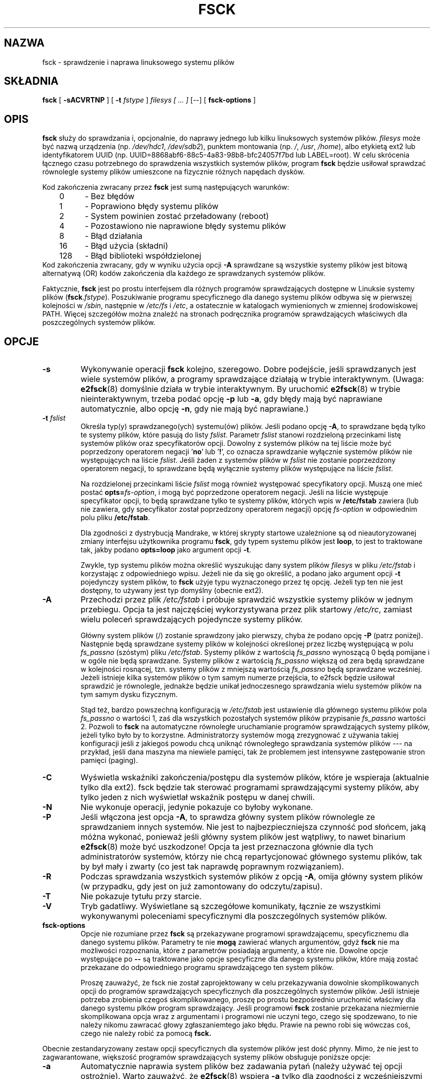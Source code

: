 .\" -*- nroff -*-
.\" {PTM/WK/1999-XII}
.\" Last update: Andrzej M. Krzysztofowicz <ankry@mif.pg.gda.pl>, Apr 2002
.\" 
.\" Copyright 1993, 1994, 1995 by Theodore Ts'o.  All Rights Reserved.
.\" This file may be copied under the terms of the GNU Public License.
.\" 
.TH FSCK 8 "Marzec 2002" "e2fsprogs version 1.27"
.SH NAZWA
fsck \- sprawdzenie i naprawa linuksowego systemu plików
.SH SKŁADNIA
.B fsck
[
.B \-sACVRTNP
]
[
.B \-t
.I fstype
]
.I filesys [ ... ]
[\-\-] [
.B fsck-options
]
.SH OPIS
.B fsck
służy do sprawdzania i, opcjonalnie, do naprawy jednego lub kilku
linuksowych systemów plików.
.I filesys
może być nazwą urządzenia (np.
.IR /dev/hdc1 ", " /dev/sdb2 ),
punktem montowania (np.
.IR / ", " /usr ", " /home ),
albo etykietą ext2 lub identyfikatorem UUID (np.
UUID=8868abf6-88c5-4a83-98b8-bfc24057f7bd lub LABEL=root).
W celu skrócenia łącznego czasu potrzebnego do sprawdzenia wszystkich
systemów plików, program
.B fsck
będzie usiłował sprawdzać równolegle systemy plików umieszcone na fizycznie
różnych napędach dysków.
.PP
Kod zakończenia zwracany przez
.B fsck
jest sumą następujących warunków:
.br
\	0\	\-\ Bez błędów
.br
\	1\	\-\ Poprawiono błędy systemu plików
.br
\	2\	\-\ System powinien zostać przeładowany (reboot)
.br
\	4\	\-\ Pozostawiono nie naprawione błędy systemu plików
.br
\	8\	\-\ Błąd działania
.br
\	16\	\-\ Błąd użycia (składni)
.br
\	128\	\-\ Błąd biblioteki współdzielonej
.br
Kod zakończenia zwracany, gdy w wyniku użycia opcji
.B -A
sprawdzane są wszystkie systemy plików jest bitową alternatywą (OR) kodów
zakończenia dla każdego ze sprawdzanych systemów plików.
.PP
Faktycznie,
.B fsck
jest po prostu interfejsem dla różnych programów sprawdzających dostępne w
Linuksie systemy plików (\fBfsck\fR.\fIfstype\fR). Poszukiwanie programu
specyficznego dla danego systemu plików odbywa się w pierwszej kolejności w
.IR /sbin ,
następnie w
.I /etc/fs
i
.IR /etc ,
a ostatecznie w katalogach wymienionych w zmiennej środowiskowej PATH.
Więcej szczegółów można znaleźć na stronach podręcznika programów
sprawdzających właściwych dla poszczególnych systemów plików.
.SH OPCJE
.TP
.B \-s
Wykonywanie operacji
.B fsck
kolejno, szeregowo. Dobre podejście, jeśli sprawdzanych jest wiele systemów
plików, a programy sprawdzające działają w trybie interaktywnym. (Uwaga:
.BR e2fsck (8)
domyślnie działa w trybie interaktywnym. By uruchomić
.BR e2fsck (8)
w trybie nieinteraktywnym, trzeba podać opcję
.BR \-p
lub
.BR \-a ,
gdy błędy mają być naprawiane automatycznie, albo opcję
.BR \-n ,
gdy nie mają być naprawiane.)
.TP
.BI -t " fslist"
Określa typ(y) sprawdzanego(ych) systemu(ów) plików. Jeśli podano opcję
.BR \-A ,
to sprawdzane będą tylko te systemy plików, które pasują do listy
.IR fslist .
Parametr
.I fslist
stanowi rozdzieloną przecinkami listę systemów plików oraz specyfikatorów
opcji. Dowolny z systemów plików na tej liście może być poprzedzony operatorem
negacji
.RB ' no '
lub
.RB ' ! ',
co oznacza sprawdzanie wyłącznie systemów plików nie występujących na liście
.IR fslist .
Jeśli żaden z systemów plików w
.I fslist
nie zostanie poprzezdzony operatorem negacji, to sprawdzane będą wyłącznie
systemy plików występujące na liście
.IR fslist .
.sp
Na rozdzielonej przecinkami liście
.I fslist
mogą również występować specyfikatory opcji. Muszą one mieć postać
.BI opts= fs-option\fR,
i mogą być poprzedzone operatorem negacji. Jeśli na liście występuje
specyfikator opcji, to będą sprawdzane tylko te systemy plików, których
wpis w
.B /etc/fstab
zawiera (lub nie zawiera, gdy specyfikator został poprzedzony operatorem
negacji) opcję
.I fs-option
w odpowiednim polu pliku
.BR /etc/fstab .
.sp
Dla zgodności z dystrybucją Mandrake, w której skrypty startowe uzależnione są
od nieautoryzowanej zmiany interfejsu użytkownika programu
.BR fsck ,
gdy typem systemu plików jest
.BR loop ,
to jest to traktowane tak, jakby podano
.B opts=loop
jako argument opcji
.BR \-t .
.sp
Zwykle, typ systemu plików można określić wyszukując dany system plików
.I filesys
w pliku
.I /etc/fstab
i korzystając z odpowiedniego wpisu. Jeżeli nie da się go określić, a podano
jako argument opcji
.B \-t
pojedynczy system plików, to
.B fsck
użyje typu wyznaczonego przez tę opcję.
Jeżeli typ ten nie jest dostępny, to używany jest typ domyślny (obecnie ext2).
.TP
.B \-A
Przechodzi przez plik
.I /etc/fstab
i próbuje sprawdzić wszystkie systemy plików w jednym przebiegu. Opcja ta jest
najczęściej wykorzystywana przez plik startowy
.IR /etc/rc ,
zamiast wielu poleceń sprawdzających pojedyncze systemy plików.
.sp
Główny system plików (/) zostanie sprawdzony jako pierwszy, chyba że
podano opcję
.B \-P
(patrz poniżej). Następnie będą sprawdzane systemy plików w kolejności
określonej przez liczbę występującą w polu
.I fs_passno
(szóstym) pliku
.IR /etc/fstab .
Systemy plików z wartością
.I fs_passno
wynoszącą 0 będą pomijane i w ogóle nie będą sprawdzane. Systemy plików
z wartością
.I fs_passno
większą od zera będą sprawdzane w kolejności rosnącej, tzn. systemy plików
z mniejszą wartością
.I fs_passno
będą sprawdzane wcześniej.
Jeżeli istnieje kilka systemów plików o tym samym numerze przejścia, to
e2fsck będzie usiłował sprawdzić je równolegle, jednakże będzie unikał
jednoczesnego sprawdzania wielu systemów plików na tym samym dysku fizycznym.
.sp
Stąd też, bardzo powszechną konfiguracją w
.I /etc/fstab
jest ustawienie dla głównego systemu plików pola
.I fs_passno
o wartości 1, zaś dla wszystkich pozostałych systemów plików przypisanie
.I fs_passno
wartości 2. Pozwoli to
.B fsck
na automatyczne równoległe uruchamianie programów sprawdzających systemy
plików, jeżeli tylko było by to korzystne. Administratorzy systemów mogą
zrezygnować z używania takiej konfiguracji jeśli z jakiegoś powodu chcą
uniknąć równoległego sprawdzania systemów plików --- na przykład, jeśli dana
maszyna ma niewiele pamięci, tak że problemem jest intensywne zastępowanie
stron pamięci (paging).
.TP
.B \-C
Wyświetla wskaźniki zakończenia/postępu dla systemów plików, które je
wspieraja (aktualnie tylko dla ext2). fsck będzie tak sterować programami
sprawdzającymi systemy plików, aby tylko jeden z nich wyświetlał wskaźnik
postępu w danej chwili.
.TP
.B \-N
Nie wykonuje operacji, jedynie pokazuje co byłoby wykonane.
.TP
.B \-P
Jeśli włączona jest opcja
.BR \-A ,
to sprawdza główny system plików równolegle ze sprawdzaniem innych systemów.
Nie jest to najbezpieczniejsza czynność pod słońcem, jaką móżna wykonać,
ponieważ jeśli główny system plików jest wątpliwy, to nawet
binarium
.BR e2fsck (8)
może być uszkodzone! Opcja ta jest przeznaczona głównie dla tych
administratorów systemów, którzy nie chcą repartycjonować głównego systemu
plików, tak by był mały i zwarty (co jest tak naprawdę poprawnym rozwiązaniem).
.TP
.B \-R
Podczas sprawdzania wszystkich systemów plików z opcją
.BR \-A ,
omija główny system plików (w przypadku, gdy jest on już zamontowany
do odczytu/zapisu).
.TP
.B \-T
Nie pokazuje tytułu przy starcie.
.TP
.B \-V
Tryb gadatliwy. Wyświetlane są szczegółowe komunikaty, łącznie ze wszystkimi
wykonywanymi poleceniami specyficznymi dla poszczególnych systemów plików.
.TP
.B fsck-options
Opcje nie rozumiane przez
.BR fsck
są przekazywane programowi sprawdzającemu, specyficznemu dla danego systemu
plików. Parametry te nie
.B mogą
zawierać włanych argumentów, gdyż
.B fsck
nie ma możliwości rozpoznania, które z parametrów posiadają argumenty,
a które nie. Dowolne opcje występujące po
.B \-\-
są traktowane jako opcje specyficzne dla danego systemu plików, które mają
zostać przekazane do odpowiedniego programu sprawdzającego ten system plików.
.IP
Proszę zauważyć, że fsck nie został zaprojektowany w celu przekazywania
dowolnie skomplikowanych opcji do programów sprawdzających specyficznych
dla poszczególnych systemów plików. Jeśli istnieje potrzeba zrobienia
czegoś skomplikowanego, proszę po prostu bezpośrednio uruchomić właściwy
dla danego systemu plków program sprawdzający. Jeśli programowi
.B fsck
zostanie przekazana niezmiernie skomplikowana opcja wraz z argumentami
i programowi nie uczyni tego, czego się spodzewano, to nie należy nikomu
zawracać głowy zgłaszaniemtego jako błędu. Prawie na pewno robi się wówczas
coś, czego nie należy robić za pomocą
.BR fsck.
.PP
Obecnie zestandaryzowany zestaw opcji specyficznych dla systemów plików jest
dość płynny. Mimo, że nie jest to zagwarantowane, większość programów
sprawdzających systemy plików obsługuje poniższe opcje:
.TP
.B \-a
Automatycznie naprawia system plików bez zadawania pytań (należy używać tej
opcji ostrożnie). Warto zauważyć, że
.BR e2fsck (8)
wspiera
.B \-a
tylko dla zgodności z wcześniejszymi wersjami. Opcja ta została przekształcona
na opcję
.B \-p
polecenia
.BR e2fsck ,
która jest bezpieczna w użyciu, w przeciwieństwie do opcji
.BR \-a ,
obsługiwanej przez większość programów sprawdzających systemy plików.
.TP
.B \-r
Naprawa systemu plików w trybie interaktywnym (z pytaniami o potwierdzenia).
Uwaga: na ogół złym pomysłem jest używanie tej opcji podczas równoległego
sprawdzania wielu systemów plików. Trzeba też zwrócić uwagę, że jest to
domyślne zachowanie
.BR e2fsck ;
polecenie to wspiera tę opcję tylko z powodu zgodności z wcześniejszymi
wersjami.
.SH AUTOR
Theodore Ts'o (tytso@mit.edu)
.SH PLIKI
.IR /etc/fstab .
.SH "ZMIENNE ŚRODOWISKOWE"
Na zachowanie programu
.B fsck
mają wpływ następujące zmienne środowiskowe:
.TP
.B FSCK_FORCE_ALL_PARALLEL
Jeśli ta zmienna jest ustawiona,
.B fsck
będzie próbował uruchomić równolegle programy sprawdzające wszystkie podane
systemy plików, niezależnie od tego, czy systemy plików znajdują sie na tym
samym, czy na różnych urządzeniach. (Jest to przydatne w przypadku systemów
RAID wysokiej klasy systemów pamięci masowej, jak np. sprzedawane przez
firmy takie, jak IBM czy EMC.)
.TP
.B FSCK_MAX_INST
Ta zmienna środowiskowa ogranicza maksymalną liczbę uruchamianych
jednocześnie programów sprawdzających systemy plików. W przypadku
konfiguracji zawierających dużą liczbę dysków, pozwala to uniknąć
jednoczesnego uruchamiania przez
.B fsck
zbyt wielu programów sprawdzających, co mogłoby przeciążyć dostępne
w systemie zasoby procesorów i pamięci. Wartość zero pozwala na
nieograniczone mnożenie się procesów. Jest to aktualnie zachowanie domyślne,
jednakże przyszłe wersje
.B fsck
mogą próbować automatycznie określać ilość jednoczesnych sprawdzań systemów
plików na podstawie zgromadzonych przez system operacyjny danych
ewidencyjnych.
.TP
.B PATH
Zmienna środowiskowa
.B PATH
służy do poszukiwania programów sprawdzających systemy plików. Pewne
katalogi systemowe są przeszukiwane najpierw:
.BR /sbin ,
.BR /sbin/fs.d ,
.BR /sbin/fs ,
.B /etc/fs
i
.BR /etc .
A następnie są przeszukiwane katalogi znajdujące się w zmiennej środowiskowej
.BR PATH .
.TP
.B FSTAB_FILE
Ta zmienna środowiskowa pozwala administratorowi systemu zmianę
standardowego położenia pliku
.BR /etc/fstab .
Służy ona również osobom rozwijającym program do testowania
.BR fsck .
.SH "ZOBACZ TAKŻE"
.BR fstab (5),
.BR mkfs (8),
.BR fsck.minix (8),
.BR fsck.ext2 (8)
lub
.BR e2fsck (8),
.BR fsck.xiafs (8).
